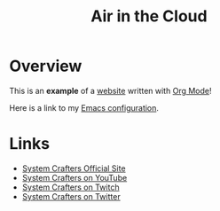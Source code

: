 #+title: Air in the Cloud

* Overview

This is an *example* of a _website_ written with [[https://orgmode.org][Org Mode]]!

Here is a link to my [[./Emacs.org][Emacs configuration]].

* Links

- [[https://systemcrafters.net][System Crafters Official Site]]
- [[https://youtube.com/SystemCrafters][System Crafters on YouTube]]
- [[https://twitch.com/SystemCrafters][System Crafters on Twitch]]
- [[https://twitter.com/SystemCrafters][System Crafters on Twitter]]
